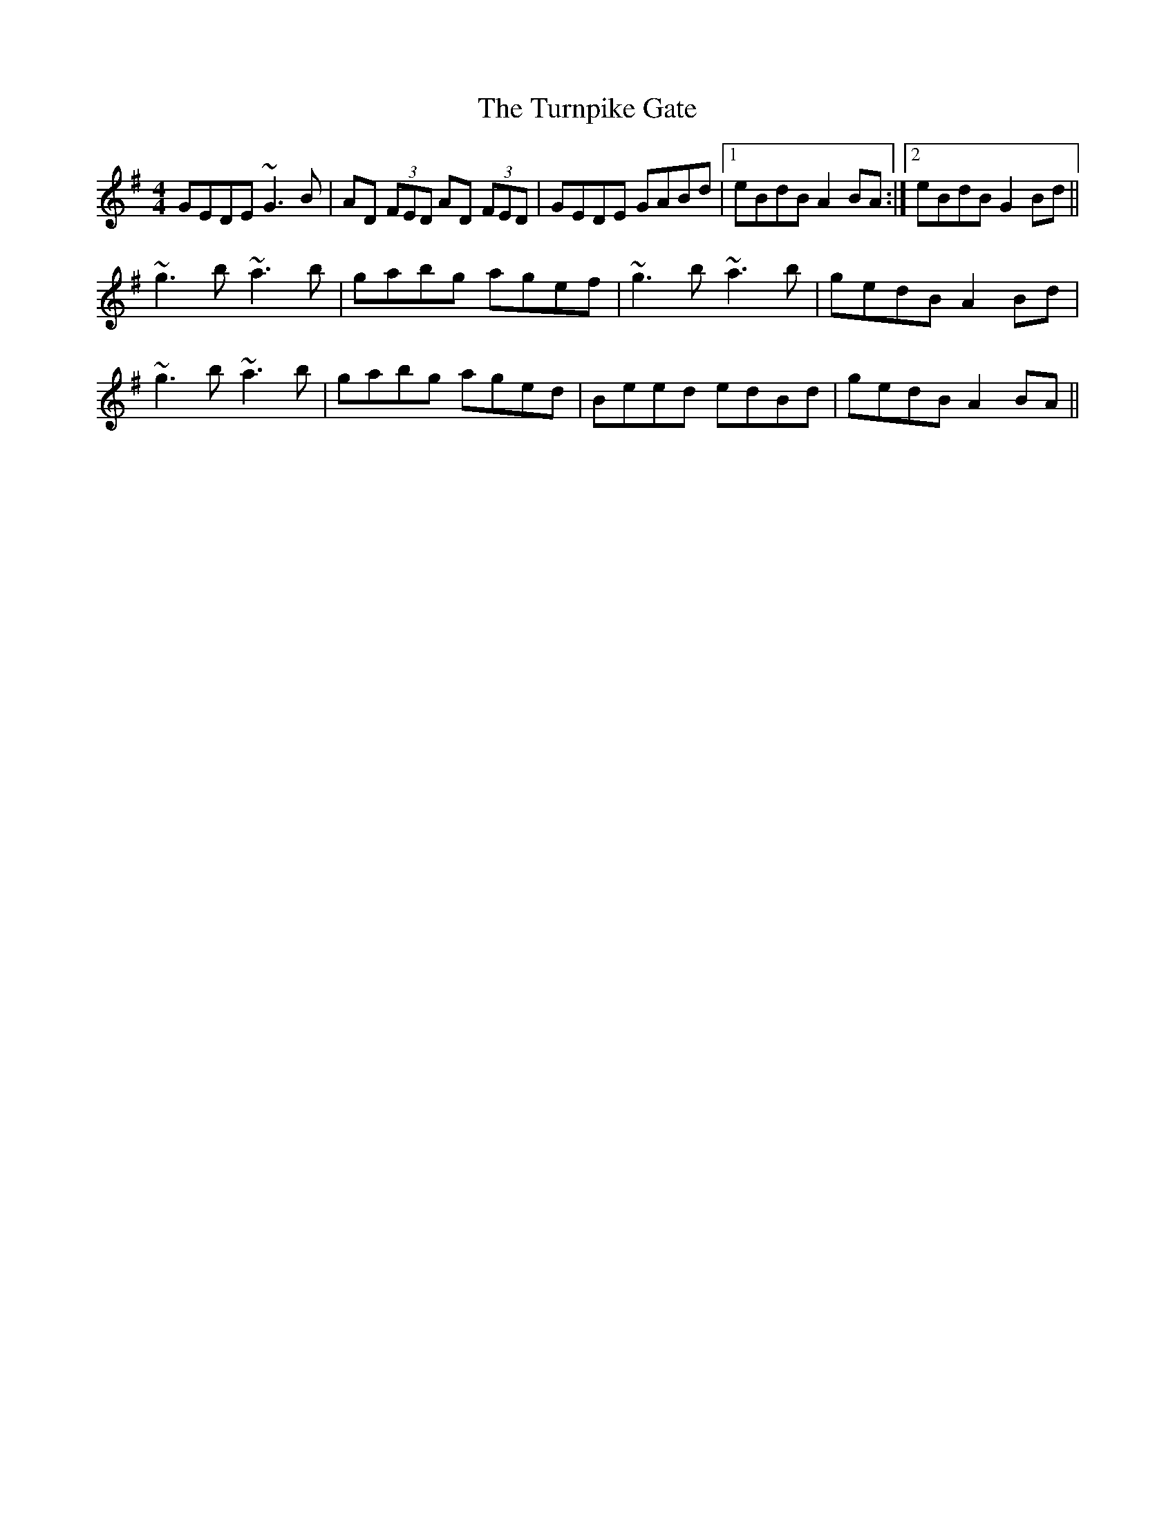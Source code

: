 X: 41347
T: Turnpike Gate, The
R: reel
M: 4/4
K: Gmajor
GEDE ~G3B|AD (3FED AD (3FED|GEDE GABd|1 eBdB A2BA:|2 eBdB G2Bd||
~g3b ~a3b|gabg agef|~g3b ~a3b|gedB A2Bd|
~g3b ~a3b|gabg aged|Beed edBd|gedB A2BA||

